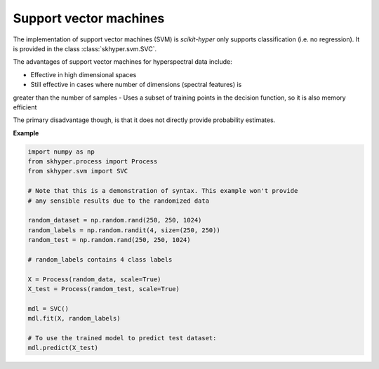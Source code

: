 =======================
Support vector machines
=======================

The implementation of support vector machines (SVM) is `scikit-hyper` only supports
classification (i.e. no regression). It is provided in the class :class:`skhyper.svm.SVC`.

The advantages of support vector machines for hyperspectral data include:

- Effective in high dimensional spaces
- Still effective in cases where number of dimensions (spectral features) is
greater than the number of samples
- Uses a subset of training points in the decision function, so it is also memory efficient

The primary disadvantage though, is that it does not directly provide probability estimates.

**Example**

.. code-block:: python

    import numpy as np
    from skhyper.process import Process
    from skhyper.svm import SVC

    # Note that this is a demonstration of syntax. This example won't provide
    # any sensible results due to the randomized data

    random_dataset = np.random.rand(250, 250, 1024)
    random_labels = np.random.randit(4, size=(250, 250))
    random_test = np.random.rand(250, 250, 1024)

    # random_labels contains 4 class labels

    X = Process(random_data, scale=True)
    X_test = Process(random_test, scale=True)

    mdl = SVC()
    mdl.fit(X, random_labels)

    # To use the trained model to predict test dataset:
    mdl.predict(X_test)
